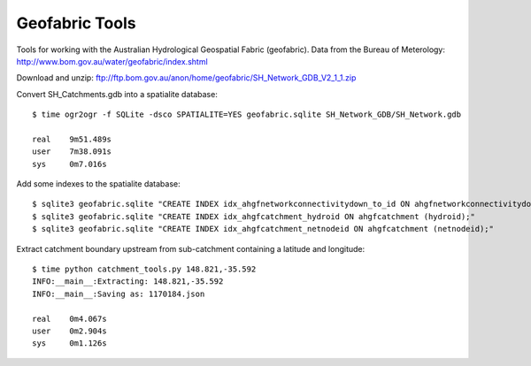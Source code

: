 Geofabric Tools
===============

Tools for working with the Australian Hydrological Geospatial Fabric (geofabric).
Data from the Bureau of Meterology: http://www.bom.gov.au/water/geofabric/index.shtml

Download and unzip: ftp://ftp.bom.gov.au/anon/home/geofabric/SH_Network_GDB_V2_1_1.zip

Convert SH_Catchments.gdb into a spatialite database::

    $ time ogr2ogr -f SQLite -dsco SPATIALITE=YES geofabric.sqlite SH_Network_GDB/SH_Network.gdb
    
    real    9m51.489s
    user    7m38.091s
    sys     0m7.016s

Add some indexes to the spatialite database::

    $ sqlite3 geofabric.sqlite "CREATE INDEX idx_ahgfnetworkconnectivitydown_to_id ON ahgfnetworkconnectivitydown (to_id);"
    $ sqlite3 geofabric.sqlite "CREATE INDEX idx_ahgfcatchment_hydroid ON ahgfcatchment (hydroid);"
    $ sqlite3 geofabric.sqlite "CREATE INDEX idx_ahgfcatchment_netnodeid ON ahgfcatchment (netnodeid);"

Extract catchment boundary upstream from sub-catchment containing a latitude and longitude::

    $ time python catchment_tools.py 148.821,-35.592
    INFO:__main__:Extracting: 148.821,-35.592
    INFO:__main__:Saving as: 1170184.json

    real    0m4.067s
    user    0m2.904s
    sys     0m1.126s
